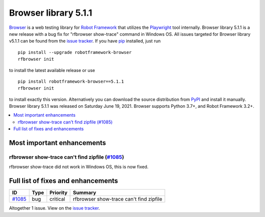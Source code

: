 =====================
Browser library 5.1.1
=====================


.. default-role:: code


Browser_ is a web testing library for `Robot Framework`_ that utilizes
the Playwright_ tool internally. Browser library 5.1.1 is a new release with
a bug fix for "rfbrowser show-trace" command in Windows OS.
All issues targeted for Browser library v5.1.1 can be found
from the `issue tracker`_.
If you have pip_ installed, just run
::
   pip install --upgrade robotframework-browser
   rfbrowser init
to install the latest available release or use
::
   pip install robotframework-browser==5.1.1
   rfbrowser init
to install exactly this version. Alternatively you can download the source
distribution from PyPI_ and install it manually.
Browser library 5.1.1 was released on Saturday June 19, 2021. Browser supports
Python 3.7+, and Robot Framework 3.2+.

.. _Robot Framework: http://robotframework.org
.. _Browser: https://github.com/MarketSquare/robotframework-browser
.. _Playwright: https://github.com/microsoft/playwright
.. _pip: http://pip-installer.org
.. _PyPI: https://pypi.python.org/pypi/robotframework-browser
.. _issue tracker: https://github.com/MarketSquare/robotframework-browser/milestones%3Av5.1.1


.. contents::
   :depth: 2
   :local:

Most important enhancements
===========================

rfbrowser show-trace can't find zipfile (`#1085`_)
--------------------------------------------------
rfbrowser show-trace did not work in Windows OS, this is now fixed.

Full list of fixes and enhancements
===================================

.. list-table::
    :header-rows: 1

    * - ID
      - Type
      - Priority
      - Summary
    * - `#1085`_
      - bug
      - critical
      - rfbrowser show-trace can't find zipfile

Altogether 1 issue. View on the `issue tracker <https://github.com/MarketSquare/robotframework-browser/issues?q=milestone%3Av5.1.1>`__.

.. _#1085: https://github.com/MarketSquare/robotframework-browser/issues/1085
